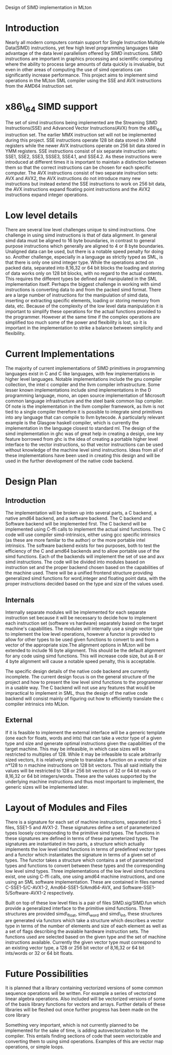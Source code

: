 Design of SIMD implementation in MLton
* Introduction
# something about instruction level parallelism
  Nearly all modern computers contain support for Single Instruction Multiple
  Data(SIMD) instructions, yet few high level programming languages take
  advantage of the data level parallelism offered by SIMD instructions. 
  SIMD instructions are important in graphics processing and scientific
  computing where the ability to process large amounts of data quickly is
  invaluable, but even in other areas of computing the use of simd operations
  can significantly increase performance. This project aims to implement simd
  operations in the MLton SML compiler using the SSE and AVX instructions
  from the AMD64 instruction set.
* x86\_64 SIMD support
  The set of simd instructions being implemented are the Streaming SIMD
  Instructions(SSE) and Advanced Vector Instructions(AVX) from the x86\_64
  instruction set. The earlier MMX instruction set will not be implemented
  during this project. SSE instructions operate 128 bit data stored in XMM
  registers while the newer AVX instructions operate on 256 bit data stored in
  YMM registers. SSE instructions consist of six separate instruction sets:
  SSE1, SSE2, SSE3, SSSE3, SSE4.1, and SSE4.2. As these instructions were
  introduced at different times it is important to maintain a distinction
  between them so that the correct instructions can be chosen for each
  specific computer. The AVX instructions consist of two separate instruction
  sets: AVX and AVX2, the AVX instructions do not introduce many new
  instructions but instead extend the SSE instructions to work on 256 bit
  data, the AVX instructions expand floating point instructions and the AVX2
  instructions expand integer operations.

* Low level details
  There are several low level challenges unique to simd instructions. One
  challenge in using simd instructions is that of data alignment. In general
  simd data must be aligned to 16 byte boundaries, in contrast to general
  purpose instructions which generally are aligned to 4 or 8 byte
  boundaries. Unaligned data can be used, but there is a notable speed
  penalty for doing so. Another challenge, especially in a language as
  strictly typed as SML, is that there is only one simd integer type. While
  the operations acted on packed data, separated into 8,16,32 or 64 bit blocks
  the loading and storing of data works only on 128 bit blocks, with no regard
  to the actual contents. This requires the different types be defined and
  manipulated in the SML implementation itself. Perhaps the biggest challenge
  in working with simd instructions is converting data to and from the packed
  simd format. There are a large number of instructions for the manipulation
  of simd data, inserting or extracting specific elements, loading or storing
  memory from data, etc. Because of the complexity of the low level data
  manipulation it is important to simplify these operations for the actual
  functions provided to the programmer. However at the same time if the
  complex operations are simplified too much some of the power and flexibility
  is lost, so it is important in the implementation to strike a balance
  between simplicity and flexibility.
  
* Current Implementations
  The majority of current implementations of SIMD primitives in
  programming languages exist in C and C like languages, with few
  implementations in higher level languages. Notable implementations include
  the gnu compiler collection, the intel c compiler and the llvm compiler
  infrastructure. Some lesser known implementations include simd implementations
  in the D programming language, mono, an open source implementation of
  Microsoft common language infrastructure and the steel bank common lisp
  compiler. Of note is the implementation in the llvm compiler framework, as
  llvm is not tied to a single compiler therefore it is possible to integrate simd
  primitives into any language that can compile to llvm bytecode. A
  particularly relevant example is the Glasgow haskell compiler, which is
  currently the implementation in the language closest to standard ml. The
  design of the simd implementation in ghc was of great help in creating a
  design, one key feature borrowed from ghc is the idea of creating a portable
  higher level interface to the vector instructions, so that vector
  instructions can be used without knowledge of the machine level simd
  instructions. Ideas from all of these implementations have been used in
  creating this design and will be used in the further development of the
  native code backend.

* Design Plan
** Introduction
   The implementation will be broken up into several parts, a C backend, a
   native amd64 backend, and a software backend. The C backend and Software
   backend will be implemented first. The C backend will be implemented using
   C-ffi calls to implement the actual simd functions. The C code will use
   compiler simd-intrinsics, either using gcc specific intrinsics (as these are
   more familar to the author) or the more portable intel intrinsics. The
   software backend exists for two purposes, both to test the efficiency of the
   C and amd64 backends and to allow portable use of the simd functions. Each
   of the backends will implement the set of sse and avx simd instructions. The
   code will be divided into modules based on instruction set and the proper
   backend chosen based on the capabilities of the machine used. There will be
   a unified frontend structure providing generalized simd functions for
   word,integer and floating point data, with the proper instructions decided
   based on the type and size of the values used.
** Internals
   Internally separate modules will be implemented for each separate
   instruction set because it will be necessary to decide how to implement each
   instruction set (software vs hardware) separately based on the target
   machine's capabilities. The modules will internally use a single vector type
   to implement the low level operations, however a functor is provided to
   allow for other types to be used given functions to convert to and from a
   vector of the appropriate size.The alignment options in MLton will be
   extended to include 16 byte alignment. This should be the default alignment
   for any code using simd functions. This will increase code size, but as 8 or
   4 byte alignment will cause a notable speed penalty, this is acceptable.

   The specific design details of the native code backend are currently
   incomplete. The current design focus is on the general structure of the
   project and how to present the low level simd functions to the programmer
   in a usable way. The C backend will not use any features that would be
   impractical to implement in SML, thus the design of the native code backend
   will consist mainly of figuring out how to efficiently translate the c
   compiler intrinsics into MLton.

   
** External
   If it is feasible to implement the external interface will be a
   generic template (one each for floats, words and ints) that can take a
   vector type of a given type and size and generate optimal
   instructions given the capabilities of the target machine. This
   may be infeasible, in which case sizes will be restricted to
   multiples of 128. While it may be infeasible to scale arbitrarily
   sized vectors, it is relatively simple to translate a function on
   a vector of size n*128 to n machine instructions on 128 bit vectors.
   This all said initially the values will be restricted to 128 or 256 bit
   vectors of 32 or 64 bit reals or 8,16,32 or 64 bit integers/words. These are
   the values supported by the underlying machine instructions and thus most
   important to implement, the generic sizes will be implemented later.
   
* Layout of Modules and Files
  There is a signature for each set of machine instructions, separated into 5
  files, SSE1-5 and AVX1-2. These signatures define a set of parameterized types
  loosely corresponding to the primitive simd types. The functions in these
  signatures are defined in terms of these parameterized types. The signatures
  are instantiated in two parts, a structure which actually implements the low
  level simd functions in terms of predefined vector types and a functor which
  instantiates the signature in terms of a given set of types. The functor
  takes a structure which contains a set of parameterized types and functions
  to convert between these types and the corresponding low level simd types.
  Three implementations of the low level simd functions exist, one using C-ffi
  calls, one using amd64 machine instructions, and one using an SML software
  implementation. These are contained in files named C-SSE1-5/C-AVX1-2,
  Amd64-SSE1-5/Amd64-AVX, and Software-SSE1-5/Software-AVX1-2 respectively.

  Built on top of these low level files is a pair of files SIMD.sig/SIMD.fun
  which provide a generalized interface to the primitive simd functions. Three
  structures are provided simd\_float, simd\_word and simd\_int, these
  structures are generated via functors which take a structure which describes a
  vector type in terms of the number of elements and size of each element as
  well as a set of flags describing the avaiable hardware instruction sets. The
  functions used are selected based on the given type and the set of machine
  instructions available. Currently the given vector type must correspond to an
  existing vector type, a 128 or 256 bit vector of 8,16,32 or 64 bit ints/words
  or 32 or 64 bit floats.
* Future Possibilities
  It is planned that a library containing vectorized versions of some
  common sequence operations will be written. For example a series of vectorized linear
  algebra operations. Also included will be vectorized versions of some of the
  basis library functions for vectors and arrays. Further details of these
  libraries will be fleshed out once further progress has been made on the
  core library
  
  Something very important, which is not currently planned to be
  implemented for the sake of time, is adding autovectorizaiton to the
  compiler. This entails finding sections of code that seem vectorizable and
  converting them to using simd operations. Examples of this are vector map
  operations, or simple loops.
